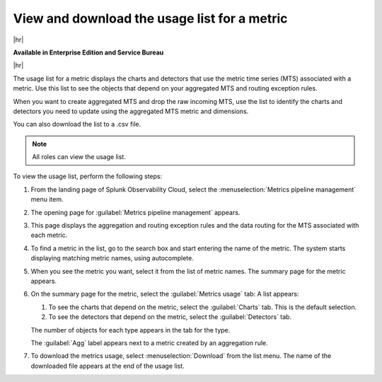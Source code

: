 
.. _view-metrics-usage-list:

*******************************************************************************
View and download the usage list for a metric
*******************************************************************************

.. meta::
    :description: Learn how to see the objects that depend on your aggregated MTS and routing exception rules.

|hr|

:strong:`Available in Enterprise Edition and Service Bureau`

|hr|


The usage list for a metric displays the charts and detectors that use the metric time series (MTS) associated with a metric.
Use this list to see the objects that depend on your aggregated MTS and routing exception rules.

When you want to create aggregated MTS and drop the raw incoming MTS, use the list to identify the charts and detectors
you need to update using the aggregated MTS metric and dimensions.

You can also download the list to a .csv file.

.. note:: All roles can view the usage list.

To view the usage list, perform the following steps:

#. From the landing page of Splunk Observability Cloud, select the :menuselection:`Metrics pipeline management` menu item.
#. The opening page for :guilabel:`Metrics pipeline management` appears.
#. This page displays the aggregation and routing exception rules and the data routing for the MTS associated with each metric.
#. To find a metric in the list, go to the search box and start entering the name of the metric. The system starts
   displaying matching metric names, using autocomplete.
#. When you see the metric you want, select it from the list of metric names. The summary page for the metric appears.
#. On the summary page for the metric, select the :guilabel:`Metrics usage` tab: A list appears:

   #. To see the charts that depend on the metric, select the :guilabel:`Charts` tab. This is the default selection.
   #. To see the detectors that depend on the metric, select the :guilabel:`Detectors` tab.

   The number of objects for each type appears in the tab for the type.

   The :guilabel:`Agg` label appears next to a metric created by an aggregation rule.
#. To download the metrics usage, select :menuselection:`Download` from the list menu. The name of the downloaded file
   appears at the end of the usage list.

